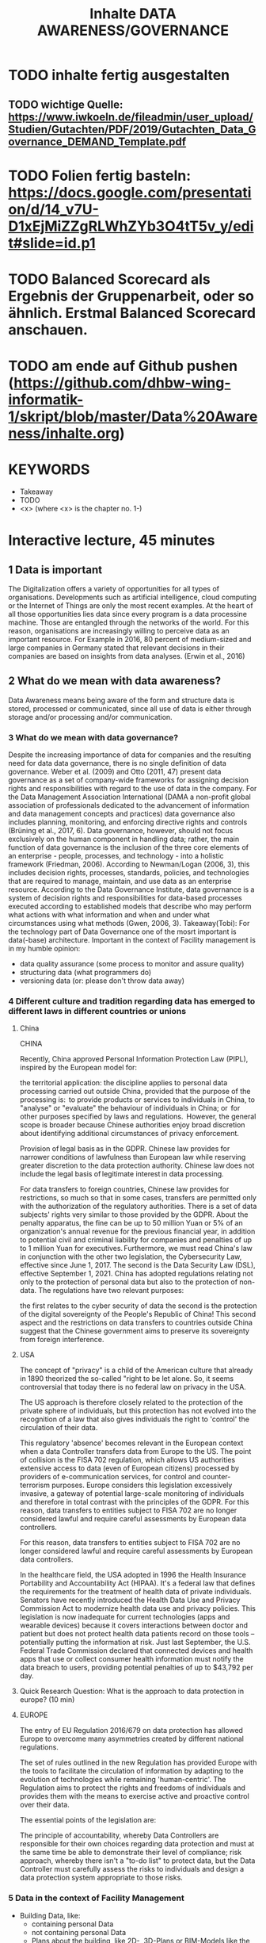 #+title: Inhalte DATA AWARENESS/GOVERNANCE

* TODO inhalte fertig ausgestalten
** TODO wichtige Quelle: https://www.iwkoeln.de/fileadmin/user_upload/Studien/Gutachten/PDF/2019/Gutachten_Data_Governance_DEMAND_Template.pdf
* TODO Folien fertig basteln: https://docs.google.com/presentation/d/14_v7U-D1xEjMiZZgRLWhZYb3O4tT5v_y/edit#slide=id.p1
* TODO Balanced Scorecard als Ergebnis der Gruppenarbeit, oder so ähnlich. Erstmal Balanced Scorecard anschauen.
* TODO am ende auf Github pushen (https://github.com/dhbw-wing-informatik-1/skript/blob/master/Data%20Awareness/inhalte.org)
* KEYWORDS
- Takeaway
- TODO
- <x> (where <x> is the chapter no. 1-)

* Interactive lecture, 45 minutes
** 1 Data is important
The Digitalization offers a variety of opportunities for all types of organisations. Developments such as artificial intelligence, cloud computing or the Internet of Things are only the most recent examples. At the heart of all those opportunities lies data since every program is a data processine machine. Those are entangled through the networks of the world. For this reason, organisations are increasingly willing to perceive data as an important resource. For Example in 2016, 80 percent of medium-sized and large companies in Germany stated that relevant decisions in their companies are based on insights from data analyses. (Erwin et al., 2016)

** 2 What do we mean with data awareness?
**** Data Awareness means being aware of the form and structure data is stored, processed or communicated, since all use of data is either through storage and/or processing  and/or communication.
*** 3 What do we mean with data governance?
Despite the increasing importance of data for companies and the resulting need for data data governance, there is no single definition of data governance. Weber et al. (2009) and Otto (2011, 47) present data governance as a set of company-wide frameworks for assigning decision rights and responsibilities with regard to the use of data in the company. For the Data Management Association International (DAMA a non-profit global association of professionals dedicated to the advancement of information and data management concepts and practices) data governance also includes planning, monitoring, and enforcing directive rights and controls (Brüning et al., 2017, 6).
Data governance, however, should not focus exclusively on the human component in handling data; rather, the main function of data governance is the inclusion of the three core elements of an enterprise - people, processes, and technology - into a holistic framework (Friedman, 2006). According to Newman/Logan (2006, 3), this includes decision rights, processes, standards, policies, and technologies that are required to manage, maintain, and use data as an enterprise resource. According to the Data Governance Institute, data governance is a system of decision rights and responsibilities for data-based processes executed according to established models that describe who may perform what actions with what information and when and under what circumstances using what methods (Gwen, 2006, 3).
Takeaway(Tobi): For the technology part of Data Governance one of the mosrt important is data(-base) architecture. Important in the context of Facility management is in my humble opinion:
- data quality assurance (some process to monitor and assure quality)
- structuring data (what programmers do)
- versioning data (or: please don't throw data away)
*** 4 Different culture and tradition regarding data has emerged to different laws in different countries or unions
**** China
CHINA

Recently, China approved Personal Information Protection Law (PIPL), inspired by the European model for: 

the territorial application: the discipline applies to personal data processing carried out outside China, provided that the purpose of the processing is: 
to provide products or services to individuals in China,
to "analyse" or "evaluate" the behaviour of individuals in China; or 
for other purposes specified by laws and regulations. 
However, the general scope is broader because Chinese authorities enjoy broad discretion about identifying additional circumstances of privacy enforcement.

Provision of legal basis as in the GDPR.
Chinese law provides for narrower conditions of lawfulness than European law while reserving greater discretion to the data protection authority. Chinese law does not include the legal basis of legitimate interest in data processing.

For data transfers to foreign countries, Chinese law provides for restrictions, so much so that in some cases, transfers are permitted only with the authorization of the regulatory authorities.
There is a set of data subjects' rights very similar to those provided by the GDPR.
About the penalty apparatus, the fine can be up to 50 million Yuan or 5% of an organization's annual revenue for the previous financial year, in addition to potential civil and criminal liability for companies and penalties of up to 1 million Yuan for executives. Furthermore, we must read China's law in conjunction with the other two legislation, the Cybersecurity Law, effective since June 1, 2017. The second is the Data Security Law (DSL), effective September 1, 2021. China has adopted regulations relating not only to the protection of personal data but also to the protection of non-data. The regulations have two relevant purposes:

the first relates to the cyber security of data
the second is the protection of the digital sovereignty of the People's Republic of China!
This second aspect and the restrictions on data transfers to countries outside China suggest that the Chinese government aims to preserve its sovereignty from foreign interference.  
**** USA
The concept of "privacy" is a child of the American culture that already in 1890 theorized the so-called "right to be let alone. So, it seems controversial that today there is no federal law on privacy in the USA.

The US approach is therefore closely related to the protection of the private sphere of individuals, but this protection has not evolved into the recognition of a law that also gives individuals the right to 'control' the circulation of their data.

This regulatory 'absence' becomes relevant in the European context when a data Controller transfers data from Europe to the US. The point of collision is the FISA 702 regulation, which allows US authorities extensive access to data (even of European citizens) processed by providers of e-communication services, for control and counter-terrorism purposes. Europe considers this legislation excessively invasive, a gateway of potential large-scale monitoring of individuals and therefore in total contrast with the principles of the GDPR. For this reason, data transfers to entities subject to FISA 702 are no longer considered lawful and require careful assessments by European data controllers.

For this reason, data transfers to entities subject to FISA 702 are no longer considered lawful and require careful assessments by European data controllers.

In the healthcare field, the USA adopted in 1996 the Health Insurance Portability and Accountability Act (HIPAA). It's a federal law that defines the requirements for the treatment of health data of private individuals. Senators have recently introduced the Health Data Use and Privacy Commission Act to modernize health data use and privacy policies. This legislation is now inadequate for current technologies (apps and wearable devices) because it covers interactions between doctor and patient but does not protect health data patients record on those tools – potentially putting the information at risk. Just last September, the U.S. Federal Trade Commission declared that connected devices and health apps that use or collect consumer health information must notify the data breach to users, providing potential penalties of up to $43,792 per day.
**** Quick Research Question: What is the approach to data protection in europe? (10 min)
**** EUROPE

The entry of EU Regulation 2016/679 on data protection has allowed Europe to overcome many asymmetries created by different national regulations. 

The set of rules outlined in the new Regulation has provided Europe with the tools to facilitate the circulation of information by adapting to the evolution of technologies while remaining 'human-centric'. The Regulation aims to protect the rights and freedoms of individuals and provides them with the means to exercise active and proactive control over their data.

The essential points of the legislation are: 

The principle of accountability, whereby Data Controllers are responsible for their own choices regarding data protection and must at the same time be able to demonstrate their level of compliance;
risk approach, whereby there isn't a "to-do list" to protect data, but the Data Controller must carefully assess the risks to individuals and design a data protection system appropriate to those risks. 
*** 5 Data in the context of Facility Management
- Building Data, like:
  - containing personal Data
  - not containing personal Data
  - Plans about the building, like 2D-, 3D-Plans or BIM-Models like the Metropolia Model
- Operation Data, like:
  - Like opening hours for example.
  - Maintenance data
  - building automation data like SCADA (Supervisory control and data acquisition in industrial buildings)
    - Breaches/Worms like Stuxnet
- Can contain or associate with personal data.
  - What is personal Data in the terms of the GDPR
    - https://ec.europa.eu/info/law/law-topic/data-protection/reform/what-personal-data_en
  - Examples:
    - TODO
**** Fragen ans Publikum:
- Where do you think lies the data used in your Use-Cases?
- Is there Personal Data in your Use-Cases?
- Who do you think "owns" this Data? (Quick research)
*** 6 THE GDPR
- To begin with, GDPR gives a direct definition of what personal data is: “anything that relates to an identifiable, living individual whether it actually identifies them or makes them identifiable”.
  https://www.scrypt.media/2019/04/03/when-gdpr-is-not-enough-who-owns-the-data/ (USE AS SCRIPT)
  https://de.wikipedia.org/wiki/Verletzung_des_Schutzes_personenbezogener_Daten
*** 7 Ways to remove personal information in data
- Pseudonymisation
- Anonymisation
*** 8 Example Framework
**** TODO welches ?!? haben wir hier schon was?!?
**** TODO vervollständigen
- https://medium.com/alpin-io/top-10-gdpr-frameworks-ec5ad4bfdeab
*** 9What should you take home from this?
**** TODO folgendes vom Anfang übernehmen
-
- Be aware of your Data!
- Be aware of the form and structure data is stored, processed or communicated!
